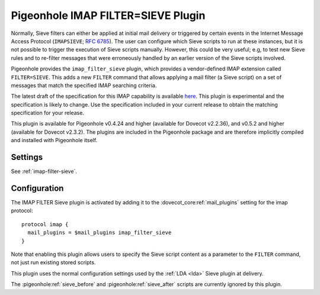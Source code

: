 .. _pigeonhole_plugin_filter_sieve:

===================================
Pigeonhole IMAP FILTER=SIEVE Plugin
===================================

Normally, Sieve filters can either be applied at initial mail delivery
or triggered by certain events in the Internet Message Access Protocol
(``IMAPSIEVE``; `RFC 6785 <http://tools.ietf.org/html/rfc6785>`_). The
user can configure which Sieve scripts to run at these instances, but it
is not possible to trigger the execution of Sieve scripts manually.
However, this could be very useful; e.g, to test new Sieve rules and to
re-filter messages that were erroneously handled by an earlier version
of the Sieve scripts involved.

Pigeonhole provides the ``imap_filter_sieve`` plugin, which provides a
vendor-defined IMAP extension called ``FILTER=SIEVE``. This adds a new
``FILTER`` command that allows applying a mail filter (a Sieve script)
on a set of messages that match the specified IMAP searching criteria.

The latest draft of the specification for this IMAP capability is
available
`here <https://github.com/dovecot/pigeonhole/blob/master/doc/rfc/draft-bosch-imap-filter-sieve-00.txt>`_.
This plugin is experimental and the specification is likely to change.
Use the specification included in your current release to obtain the
matching specification for your release.

This plugin is available for Pigeonhole v0.4.24 and higher (available for
Dovecot v2.2.36), and v0.5.2 and higher (available for Dovecot v2.3.2). The
plugins are included in the Pigeonhole package and are therefore implicitly
compiled and installed with Pigeonhole itself.

Settings
--------

See :ref:`imap-filter-sieve`.

Configuration
-------------

The IMAP FILTER Sieve plugin is activated by adding it to the
:dovecot_core:ref:`mail_plugins` setting for the imap protocol:

::

  protocol imap {
    mail_plugins = $mail_plugins imap_filter_sieve
  }

Note that enabling this plugin allows users to specify the Sieve script
content as a parameter to the ``FILTER`` command, not just run existing
stored scripts.

This plugin uses the normal configuration settings used by the
:ref:`LDA <lda>` Sieve plugin at delivery.

The :pigeonhole:ref:`sieve_before` and :pigeonhole:ref:`sieve_after` scripts
are currently ignored by this plugin.

